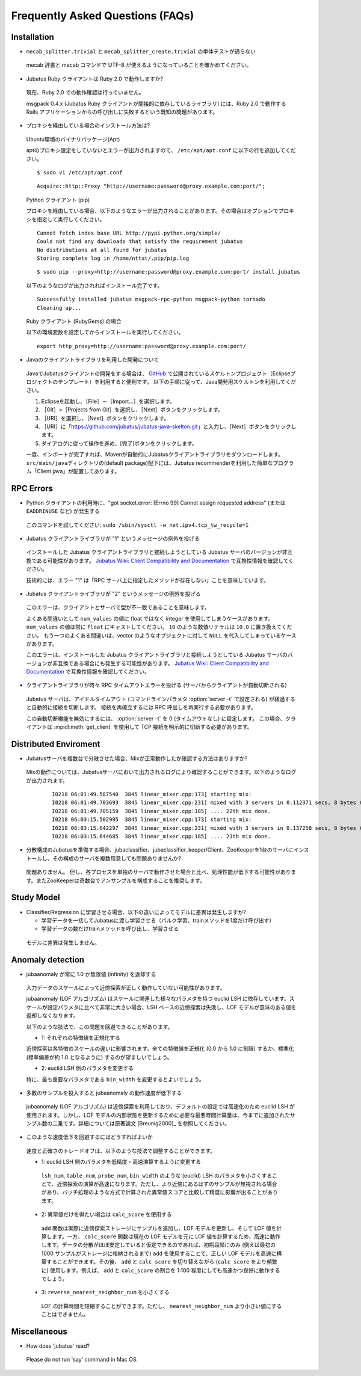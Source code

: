Frequently Asked Questions (FAQs)
=================================

Installation
::::::::::::

- ``mecab_splitter.trivial`` と ``mecab_splitter_create.trivial`` の単体テストが通らない

 mecab 辞書と mecab コマンドで UTF-8 が使えるようになっていることを確かめてください。

- Jubatus Ruby クライアントは Ruby 2.0 で動作しますか?

 現在、Ruby 2.0 での動作確認は行っていません。

 msgpack 0.4.x (Jubatus Ruby クライアントが間接的に依存しているライブラリ) には、Ruby 2.0 で動作する Rails アプリケーションからの呼び出しに失敗するという既知の問題があります。

- プロキシを経由している場合のインストール方法は?

 Ubuntu環境のバイナリパッケージ(Apt)

 aptのプロキシ設定をしていないとエラーが出力されますので、 ``/etc/apt/apt.conf`` に以下の行を追加してください。

 ::

  $ sudo vi /etc/apt/apt.conf

 ::

  Acquire::http::Proxy "http://username:password@proxy.example.com:port/";

 Python クライアント (pip)

 プロキシを経由している場合、以下のようなエラーが出力されることがあります。その場合はオプションでプロキシを指定して実行してください。

 ::

  Cannot fetch index base URL http://pypi.python.org/simple/
  Could not find any downloads that satisfy the requirement jubatus
  No distributions at all found for jubatus
  Storing complete log in /home/nttat/.pip/pip.log

 ::

  $ sudo pip --proxy=http://username:password@proxy.example.com:port/ install jubatus

 以下のようなログが出力されればインストール完了です。

 ::

  Successfully installed jubatus msgpack-rpc-python msgpack-python tornado
  Cleaning up...

 Ruby クライアント (RubyGems) の場合

 以下の環境変数を設定してからインストールを実行してください。

 ::

  export http_proxy=http://username:password@proxy.example.com:port/

- Javaのクライアントライブラリを利用した開発について

 JavaでJubatusクライアントの開発をする場合は、  `GitHub <https://github.com/jubatus/jubatus-java-skelton>`_ で公開されているスケルトンプロジェクト（Eclipseプロジェクトのテンプレート）を利用すると便利です。
 以下の手順に従って、Java開発用スケルトンを利用してください。

 #. Eclipseを起動し、［File］－［Import…］を選択します。
 #. ［Git］>［Projects from Git］を選択し、［Next］ボタンをクリックします。
 #. ［URI］を選択し、［Next］ボタンをクリックします。
 #. ［URI］に「https://github.com/jubatus/jubatus-java-skelton.git」と入力し、［Next］ボタンをクリックします。
 #. ダイアログに従って操作を進め、[完了]ボタンをクリックします。

 一度、インポートが完了すれば、Mavenが自動的にJubatusクライアントライブラリをダウンロードします。
 \ ``src/main/java``\ディレクトリの(default package)配下には、Jubatus recommenderを利用した簡単なプログラム「Client.java」が配置してあります。


RPC Errors
::::::::::

- Python クライアントの利用時に、"got socket.error: [Errno 99] Cannot assign requested address" (または ``EADDRINUSE`` など) が発生する

 このコマンドを試してください: ``sudo /sbin/sysctl -w net.ipv4.tcp_tw_recycle=1``

- Jubatus クライアントライブラリが "1" というメッセージの例外を投げる

 インストールした Jubatus クライアントライブラリと接続しようとしている Jubatus サーバのバージョンが非互換である可能性があります。
 `Jubatus Wiki: Client Compatibility and Documentation <https://github.com/jubatus/jubatus/wiki/Client-Compatibility-and-Documentation>`_ で互換性情報を確認してください。

 技術的には、エラー "1" は「RPC サーバ上に指定したメソッドが存在しない」ことを意味しています。

- Jubatus クライアントライブラリが "2" というメッセージの例外を投げる

 このエラーは、クライアントとサーバで型が不一致であることを意味します。

 よくある間違いとして ``num_values`` の値に float ではなく integer を使用してしまうケースがあります。
 ``num_values`` の値は常に ``float`` にキャストしてください。
 ``10`` のような数値リテラルは ``10.0`` に置き換えてください。
 もう一つのよくある間違いは、vector のようなオブジェクトに対して ``NULL`` を代入してしまっているケースがあります。

 このエラーは、インストールした Jubatus クライアントライブラリと接続しようとしている Jubatus サーバのバージョンが非互換である場合にも発生する可能性があります。
 `Jubatus Wiki: Client Compatibility and Documentation <https://github.com/jubatus/jubatus/wiki/Client-Compatibility-and-Documentation>`_ で互換性情報を確認してください。

- クライアントライブラリが時々 RPC タイムアウトエラーを投げる (サーバからクライアントが自動切断される)

 Jubatus サーバは、アイドルタイムアウト (コマンドラインパラメタ :option:`server -t` で設定される) が経過すると自動的に接続を切断します。
 接続を再確立するには RPC 呼出しを再実行する必要があります。

 この自動切断機能を無効にするには、 :option:`server -t` を 0 (タイムアウトなし) に設定します。
 この場合、クライアントは :mpidl:meth:`get_client` を使用して TCP 接続を明示的に切断する必要があります。

Distributed Enviroment
::::::::::::::::::::::

- Jubatusサーバを複数台で分散させた場合、Mixが正常動作したか確認する方法はありますか?

 Mixの動作については、Jubatusサーバにおいて出力されるログにより確認することができます。以下のようなログが出力されます。

  ::

    I0218 06:01:49.587540  3845 linear_mixer.cpp:173] starting mix:
    I0218 06:01:49.703693  3845 linear_mixer.cpp:231] mixed with 3 servers in 0.112371 secs, 8 bytes (serialized data) has been put.
    I0218 06:01:49.705159  3845 linear_mixer.cpp:185] .... 22th mix done.
    I0218 06:03:15.502995  3845 linear_mixer.cpp:173] starting mix:
    I0218 06:03:15.642297  3845 linear_mixer.cpp:231] mixed with 3 servers in 0.137258 secs, 8 bytes (serialized data) has been put.
    I0218 06:03:15.644685  3845 linear_mixer.cpp:185] .... 23th mix done.

- 分散構成のJubatusを準備する場合、jubaclassifier、jubaclassifier_keeper/Client、ZooKeeperを1台のサーバにインストールし、その構成のサーバを複数用意しても問題ありませんか?

 問題ありません。
 但し、各プロセスを単独のサーバで動作させた場合と比べ、処理性能が低下する可能性があります。またZooKeeperは奇数台でアンサンブルを構成することを推奨します。

Study Model
:::::::::::

- Classifier/Regression に学習させる場合、以下の違いによってモデルに差異は発生しますか?

  - 学習データを一括してJubatusに渡し学習させる（バルク学習、trainメソッドを1度だけ呼び出す）
  - 学習データの数だけtrainメソッドを呼び出し、学習させる

 モデルに差異は発生しません。

Anomaly detection
:::::::::::::::::

- jubaanomaly が常に 1.0 か無限値 (infinity) を返却する

 入力データのスケールによって近傍探索が正しく動作していない可能性があります。

 jubaanomaly (LOF アルゴリズム) はスケールに関連した様々なパラメタを持つ euclid LSH に依存しています。スケールが設定パラメタに比べて非常に大きい場合、LSH ベースの近傍探索は失敗し、LOF モデルが意味のある値を返却しなくなります。

 以下のような技法で、この問題を回避できることがあります。

 - 1: それぞれの特徴値を正規化する

 近傍探索は各特徴のスケールの違いに影響されます。全ての特徴値を正規化 (0.0 から 1.0 に制限) するか、標準化 (標準偏差が約 1.0 となるように) するのが望ましいでしょう。

 - 2: euclid LSH 側のパラメタを変更する

 特に、最も重要なパラメタである ``bin_width`` を変更するとよいでしょう。

- 多数のサンプルを投入すると jubaanomaly の動作速度が低下する

 jubaanomaly (LOF アルゴリズム) は近傍探索を利用しており、デフォルトの設定では高速化のため euclid LSH が使用されます。しかし、LOF モデルの内部状態を更新するために必要な最悪時間計算量は、今までに追加されたサンプル数の二乗です。詳細については原著論文 [Breunig2000]_ を参照してください。

- このような速度低下を回避するにはどうすればよいか

 速度と正確さのトレードオフは、以下のような技法で調整することができます。

 - 1: euclid LSH 側のパラメタを低精度・高速演算するように変更する

  ``lsh_num``, ``table_num``, ``probe_num``, ``bin_width`` のような (euclid) LSH のパラメタを小さくすることで、近傍探索の演算が高速になります。ただし、より近傍にあるはずのサンプルが無視される場合があり、バッチ処理のような方式で計算された異常値スコアと比較して精度に影響が出ることがあります。

 - 2: 異常値だけを得たい場合は ``calc_score`` を使用する

  ``add`` 関数は実際に近傍探索ストレージにサンプルを追加し、LOF モデルを更新し、そして LOF 値を計算します。一方、 ``calc_score`` 関数は現在の LOF モデルを元に LOF 値を計算するため、高速に動作します。データの分散がほぼ安定していると仮定できるのであれば、初期段階にのみ (例えば最初の 1000 サンプルがストレージに格納されるまで) ``add`` を使用することで、正しい LOF モデルを高速に構築することができます。その後、 ``add`` と ``calc_score`` を切り替えながら (``calc_score`` をより頻繁に) 使用します。例えば、 ``add`` と ``calc_score`` の割合を 1:100 程度にしても高速かつ良好に動作するでしょう。

 - 3: ``reverse_nearest_neighbor_num`` を小さくする

  LOF の計算時間を短縮することができます。ただし、 ``nearest_neighbor_num`` より小さい値にすることはできません。

Miscellaneous
:::::::::::::

- How does 'jubatus' read?

 Please do not run 'say' command in Mac OS.
